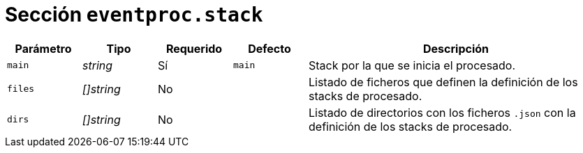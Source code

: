 [[options-eventproc-stack]]
= Sección `eventproc.stack`

[cols="1,1,1,1,4"]
|===
| Parámetro | Tipo | Requerido | Defecto | Descripción

| `main` | _string_ | Sí | `main`
|  Stack por la que se inicia el procesado.

| `files` | _[]string_ | No |
|  Listado de ficheros que definen la definición de los stacks de procesado.

| `dirs` | _[]string_ | No |
|  Listado de directorios con los ficheros `.json` con la definición de los stacks de procesado.

|===
